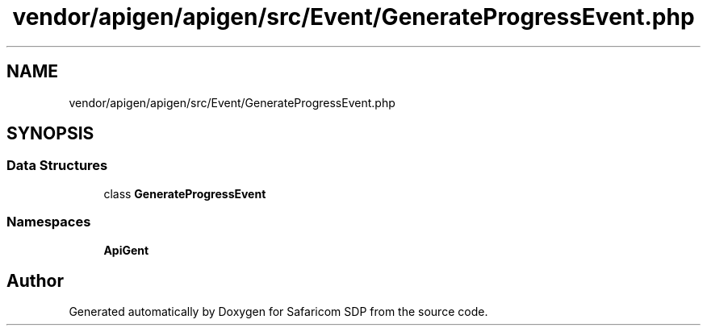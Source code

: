 .TH "vendor/apigen/apigen/src/Event/GenerateProgressEvent.php" 3 "Sat Sep 26 2020" "Safaricom SDP" \" -*- nroff -*-
.ad l
.nh
.SH NAME
vendor/apigen/apigen/src/Event/GenerateProgressEvent.php
.SH SYNOPSIS
.br
.PP
.SS "Data Structures"

.in +1c
.ti -1c
.RI "class \fBGenerateProgressEvent\fP"
.br
.in -1c
.SS "Namespaces"

.in +1c
.ti -1c
.RI " \fBApiGen\\Event\fP"
.br
.in -1c
.SH "Author"
.PP 
Generated automatically by Doxygen for Safaricom SDP from the source code\&.

